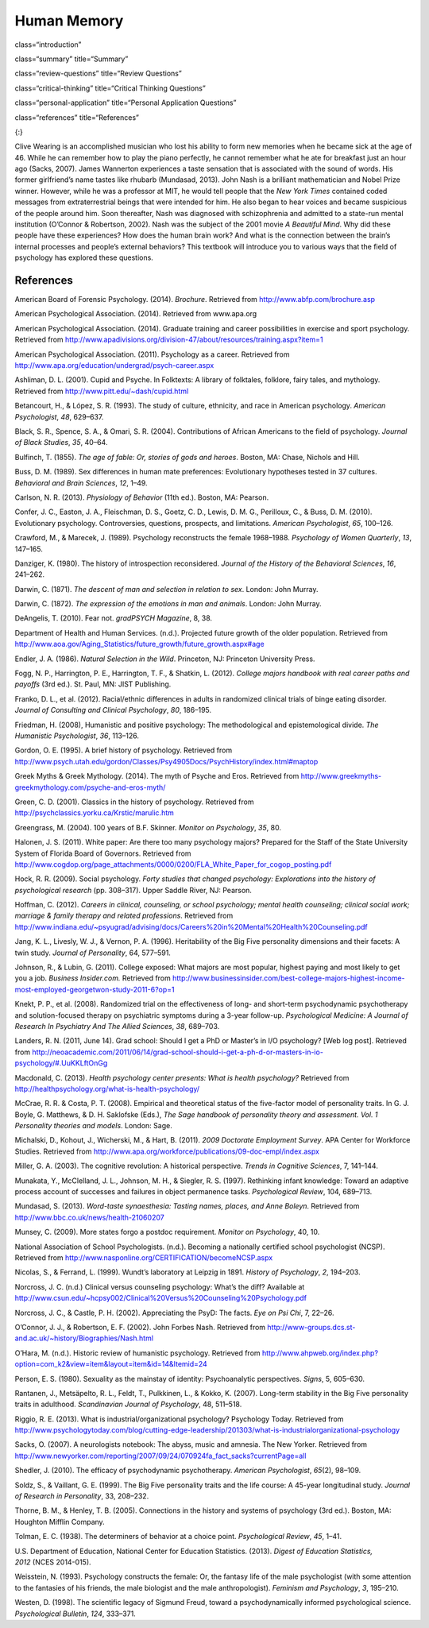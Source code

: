 =============
Human Memory
=============


class=“introduction”

class=“summary” title=“Summary”

class=“review-questions” title=“Review Questions”

class=“critical-thinking” title=“Critical Thinking Questions”

class=“personal-application” title=“Personal Application Questions”

class=“references” title=“References”

|An illustration shows the outlines of two human heads facing toward one
another, with several photographs of people spread across the
background.|\ {:}

Clive Wearing is an accomplished musician who lost his ability to form
new memories when he became sick at the age of 46. While he can remember
how to play the piano perfectly, he cannot remember what he ate for
breakfast just an hour ago (Sacks, 2007). James Wannerton experiences a
taste sensation that is associated with the sound of words. His former
girlfriend’s name tastes like rhubarb (Mundasad, 2013). John Nash is a
brilliant mathematician and Nobel Prize winner. However, while he was a
professor at MIT, he would tell people that the *New York Times*
contained coded messages from extraterrestrial beings that were intended
for him. He also began to hear voices and became suspicious of the
people around him. Soon thereafter, Nash was diagnosed with
schizophrenia and admitted to a state-run mental institution (O’Connor &
Robertson, 2002). Nash was the subject of the 2001 movie *A Beautiful
Mind*. Why did these people have these experiences? How does the human
brain work? And what is the connection between the brain’s internal
processes and people’s external behaviors? This textbook will introduce
you to various ways that the field of psychology has explored these
questions.

References
==========

American Board of Forensic Psychology. (2014). *Brochure*. Retrieved
from http://www.abfp.com/brochure.asp

American Psychological Association. (2014). Retrieved from www.apa.org

American Psychological Association. (2014). Graduate training and career
possibilities in exercise and sport psychology. Retrieved from
http://www.apadivisions.org/division-47/about/resources/training.aspx?item=1

American Psychological Association. (2011). Psychology as a career.
Retrieved from http://www.apa.org/education/undergrad/psych-career.aspx

Ashliman, D. L. (2001). Cupid and Psyche. In Folktexts: A library of
folktales, folklore, fairy tales, and mythology. Retrieved from
http://www.pitt.edu/~dash/cupid.html

Betancourt, H., & López, S. R. (1993). The study of culture, ethnicity,
and race in American psychology. *American Psychologist*, *48*, 629–637.

Black, S. R., Spence, S. A., & Omari, S. R. (2004). Contributions of
African Americans to the field of psychology. *Journal of Black
Studies*, *35*, 40–64.

Bulfinch, T. (1855). *The age of fable: Or, stories of gods and heroes*.
Boston, MA: Chase, Nichols and Hill.

Buss, D. M. (1989). Sex differences in human mate preferences:
Evolutionary hypotheses tested in 37 cultures. *Behavioral and Brain
Sciences*, *12*, 1–49.

Carlson, N. R. (2013). *Physiology of Behavior* (11th ed.). Boston, MA:
Pearson.

Confer, J. C., Easton, J. A., Fleischman, D. S., Goetz, C. D., Lewis, D.
M. G., Perilloux, C., & Buss, D. M. (2010). Evolutionary psychology.
Controversies, questions, prospects, and limitations. *American
Psychologist*, *65*, 100–126.

Crawford, M., & Marecek, J. (1989). Psychology reconstructs the female
1968–1988. *Psychology of Women Quarterly*, *13*, 147–165.

Danziger, K. (1980). The history of introspection reconsidered. *Journal
of the History of the Behavioral Sciences*, *16*, 241–262.

Darwin, C. (1871). *The* *descent of man and selection in relation to
sex*. London: John Murray.

Darwin, C. (1872). *The expression of the emotions in man and animals*.
London: John Murray.

DeAngelis, T. (2010). Fear not. *gradPSYCH Magazine*, 8, 38.

Department of Health and Human Services. (n.d.). Projected future growth
of the older population. Retrieved from
http://www.aoa.gov/Aging\_Statistics/future\_growth/future\_growth.aspx#age

Endler, J. A. (1986). *Natural Selection in the Wild*. Princeton, NJ:
Princeton University Press.

Fogg, N. P., Harrington, P. E., Harrington, T. F., & Shatkin, L. (2012).
*College majors handbook with real career paths and payoffs* (3rd ed.).
St. Paul, MN: JIST Publishing.

Franko, D. L., et al. (2012). Racial/ethnic differences in adults in
randomized clinical trials of binge eating disorder. *Journal of
Consulting and Clinical Psychology*, *80*, 186–195.

Friedman, H. (2008), Humanistic and positive psychology: The
methodological and epistemological divide. *The Humanistic
Psychologist*, *36*, 113–126.

Gordon, O. E. (1995). A brief history of psychology. Retrieved from
http://www.psych.utah.edu/gordon/Classes/Psy4905Docs/PsychHistory/index.html#maptop

Greek Myths & Greek Mythology. (2014). The myth of Psyche and Eros.
Retrieved from
http://www.greekmyths-greekmythology.com/psyche-and-eros-myth/

Green, C. D. (2001). Classics in the history of psychology. Retrieved
from http://psychclassics.yorku.ca/Krstic/marulic.htm

Greengrass, M. (2004). 100 years of B.F. Skinner. *Monitor on
Psychology*, *35*, 80.

Halonen, J. S. (2011). White paper: Are there too many psychology
majors? Prepared for the Staff of the State University System of Florida
Board of Governors. Retrieved from
http://www.cogdop.org/page\_attachments/0000/0200/FLA\_White\_Paper\_for\_cogop\_posting.pdf

Hock, R. R. (2009). Social psychology. *Forty studies that changed
psychology: Explorations into the history of psychological research*
(pp. 308–317). Upper Saddle River, NJ: Pearson.

Hoffman, C. (2012). *Careers in clinical, counseling, or school
psychology; mental health counseling; clinical social work; marriage &
family therapy and related professions*. Retrieved from
http://www.indiana.edu/~psyugrad/advising/docs/Careers%20in%20Mental%20Health%20Counseling.pdf

Jang, K. L., Livesly, W. J., & Vernon, P. A. (1996). Heritability of the
Big Five personality dimensions and their facets: A twin study. *Journal
of Personality*, 64, 577–591.

Johnson, R., & Lubin, G. (2011). College exposed: What majors are most
popular, highest paying and most likely to get you a job. *Business
Insider.com.* Retrieved from
http://www.businessinsider.com/best-college-majors-highest-income-most-employed-georgetwon-study-2011-6?op=1

Knekt, P. P., et al. (2008). Randomized trial on the effectiveness of
long- and short-term psychodynamic psychotherapy and solution-focused
therapy on psychiatric symptoms during a 3-year
follow-up. *Psychological Medicine: A Journal of Research In Psychiatry
And The Allied Sciences*, *38*, 689–703.

Landers, R. N. (2011, June 14). Grad school: Should I get a PhD or
Master’s in I/O psychology? [Web log post]. Retrieved from
http://neoacademic.com/2011/06/14/grad-school-should-i-get-a-ph-d-or-masters-in-io-psychology/#.UuKKLftOnGg

Macdonald, C. (2013). *Health psychology center presents: What is health
psychology?* Retrieved from
http://healthpsychology.org/what-is-health-psychology/

McCrae, R. R. & Costa, P. T. (2008). Empirical and theoretical status of
the five-factor model of personality traits. In G. J. Boyle, G.
Matthews, & D. H. Saklofske (Eds.), *The Sage handbook of personality
theory and assessment. Vol. 1 Personality theories and models*. London:
Sage.

Michalski, D., Kohout, J., Wicherski, M., & Hart, B. (2011). *2009
Doctorate Employment Survey*. APA Center for Workforce Studies.
Retrieved from
http://www.apa.org/workforce/publications/09-doc-empl/index.aspx

Miller, G. A. (2003). The cognitive revolution: A historical
perspective. *Trends in Cognitive Sciences*, 7, 141–144.

Munakata, Y., McClelland, J. L., Johnson, M. H., & Siegler, R. S.
(1997). Rethinking infant knowledge: Toward an adaptive process account
of successes and failures in object permanence tasks. *Psychological
Review*, 104, 689–713.

Mundasad, S. (2013). *Word-taste synaesthesia: Tasting names, places,
and Anne Boleyn*. Retrieved from
http://www.bbc.co.uk/news/health-21060207

Munsey, C. (2009). More states forgo a postdoc requirement. *Monitor on
Psychology*, 40, 10.

National Association of School Psychologists. (n.d.). Becoming a
nationally certified school psychologist (NCSP). Retrieved from
http://www.nasponline.org/CERTIFICATION/becomeNCSP.aspx

Nicolas, S., & Ferrand, L. (1999). Wundt’s laboratory at Leipzig in
1891. *History of Psychology*, *2*, 194–203.

Norcross, J. C. (n.d.) Clinical versus counseling psychology: What’s the
diff? Available at
http://www.csun.edu/~hcpsy002/Clinical%20Versus%20Counseling%20Psychology.pdf

Norcross, J. C., & Castle, P. H. (2002). Appreciating the PsyD: The
facts. *Eye on Psi Chi*, 7, 22–26.

O’Connor, J. J., & Robertson, E. F. (2002). John Forbes Nash. Retrieved
from http://www-groups.dcs.st-and.ac.uk/~history/Biographies/Nash.html

O’Hara, M. (n.d.). Historic review of humanistic psychology. Retrieved
from
http://www.ahpweb.org/index.php?option=com\_k2&view=item&layout=item&id=14&Itemid=24

Person, E. S. (1980). Sexuality as the mainstay of identity:
Psychoanalytic perspectives. *Signs*, 5, 605–630.

Rantanen, J., Metsäpelto, R. L., Feldt, T., Pulkkinen, L., & Kokko, K.
(2007). Long-term stability in the Big Five personality traits in
adulthood. *Scandinavian Journal of Psychology*, 48, 511–518.

Riggio, R. E. (2013). What is industrial/organizational psychology?
Psychology Today. Retrieved from
http://www.psychologytoday.com/blog/cutting-edge-leadership/201303/what-is-industrialorganizational-psychology

Sacks, O. (2007). A neurologists notebook: The abyss, music and amnesia.
The New Yorker. Retrieved from
http://www.newyorker.com/reporting/2007/09/24/070924fa\_fact\_sacks?currentPage=all

Shedler, J. (2010). The efficacy of psychodynamic
psychotherapy. *American Psychologist*, *65*\ (2), 98–109.

Soldz, S., & Vaillant, G. E. (1999). The Big Five personality traits and
the life course: A 45-year longitudinal study. *Journal of Research in
Personality*, 33, 208–232.

Thorne, B. M., & Henley, T. B. (2005). Connections in the history and
systems of psychology (3rd ed.). Boston, MA: Houghton Mifflin Company.

Tolman, E. C. (1938). The determiners of behavior at a choice point.
*Psychological Review*, *45*, 1–41.

U.S. Department of Education, National Center for Education Statistics.
(2013). *Digest of Education Statistics, 2012* (NCES 2014-015).

Weisstein, N. (1993). Psychology constructs the female: Or, the fantasy
life of the male psychologist (with some attention to the fantasies of
his friends, the male biologist and the male anthropologist). *Feminism
and Psychology*, *3*, 195–210.

Westen, D. (1998). The scientific legacy of Sigmund Freud, toward a
psychodynamically informed psychological science. *Psychological
Bulletin*, *124*, 333–371.

.. |An illustration shows the outlines of two human heads facing toward one another, with several photographs of people spread across the background.| image:: ../resources/CNX_Psych_01_00_Collage.jpg

